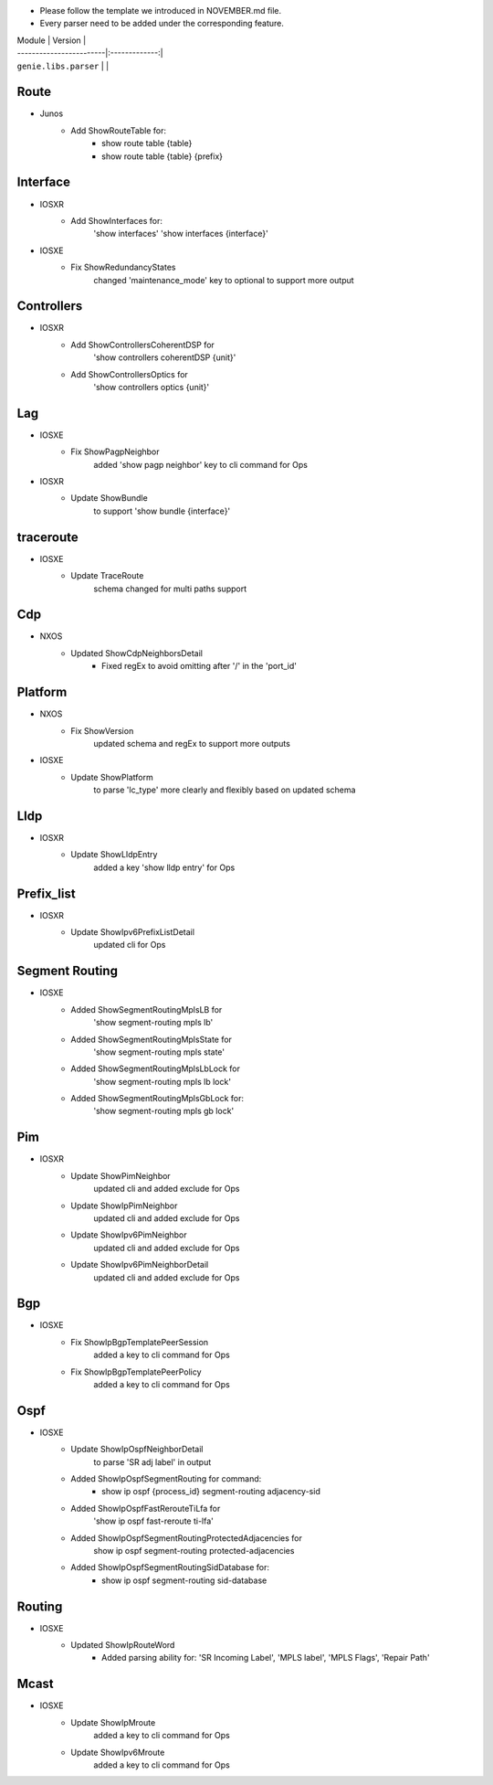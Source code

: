 * Please follow the template we introduced in NOVEMBER.md file.
* Every parser need to be added under the corresponding feature.

| Module                  | Version       |
| ------------------------|:-------------:|
| ``genie.libs.parser``   |               |

--------------------------------------------------------------------------------
                                Route
--------------------------------------------------------------------------------
* Junos
    * Add ShowRouteTable for:
        * show route table {table}
        * show route table {table} {prefix}
--------------------------------------------------------------------------------
                                Interface
--------------------------------------------------------------------------------
* IOSXR
    * Add ShowInterfaces for:
        'show interfaces'
        'show interfaces {interface}'

* IOSXE
    * Fix ShowRedundancyStates
        changed 'maintenance_mode' key to optional to support more output

--------------------------------------------------------------------------------
                                Controllers
--------------------------------------------------------------------------------
* IOSXR
    * Add ShowControllersCoherentDSP for
        'show controllers coherentDSP {unit}'
    * Add ShowControllersOptics for
        'show controllers optics {unit}'

--------------------------------------------------------------------------------
                                Lag
--------------------------------------------------------------------------------
* IOSXE
    * Fix ShowPagpNeighbor
        added 'show pagp neighbor' key to cli command for Ops
* IOSXR
    * Update ShowBundle
        to support 'show bundle {interface}'

--------------------------------------------------------------------------------
                                traceroute
--------------------------------------------------------------------------------
* IOSXE
    * Update TraceRoute
        schema changed for multi paths support

--------------------------------------------------------------------------------
                                Cdp
--------------------------------------------------------------------------------
* NXOS
    * Updated ShowCdpNeighborsDetail
        * Fixed regEx to avoid omitting after '/' in the 'port_id'

--------------------------------------------------------------------------------
                                Platform
--------------------------------------------------------------------------------
* NXOS
    * Fix ShowVersion
        updated schema and regEx to support more outputs
* IOSXE
    * Update ShowPlatform
        to parse 'lc_type' more clearly and flexibly based on updated schema

--------------------------------------------------------------------------------
                                Lldp
--------------------------------------------------------------------------------
* IOSXR
    * Update ShowLldpEntry
        added a key 'show lldp entry' for Ops

--------------------------------------------------------------------------------
                                Prefix_list
--------------------------------------------------------------------------------
* IOSXR
    * Update ShowIpv6PrefixListDetail
        updated cli for Ops

--------------------------------------------------------------------------------
                                Segment Routing
--------------------------------------------------------------------------------
* IOSXE
    * Added ShowSegmentRoutingMplsLB for
        'show segment-routing mpls lb'
    * Added ShowSegmentRoutingMplsState for
        'show segment-routing mpls state'
    * Added ShowSegmentRoutingMplsLbLock for
        'show segment-routing mpls lb lock'
    * Added ShowSegmentRoutingMplsGbLock for:
        'show segment-routing mpls gb lock'

--------------------------------------------------------------------------------
                                Pim
--------------------------------------------------------------------------------
* IOSXR
    * Update ShowPimNeighbor
        updated cli and added exclude for Ops
    * Update ShowIpPimNeighbor
        updated cli and added exclude for Ops
    * Update ShowIpv6PimNeighbor
        updated cli and added exclude for Ops
    * Update ShowIpv6PimNeighborDetail
        updated cli and added exclude for Ops

--------------------------------------------------------------------------------
                                Bgp
--------------------------------------------------------------------------------
* IOSXE
    * Fix ShowIpBgpTemplatePeerSession
        added a key to cli command for Ops
    * Fix ShowIpBgpTemplatePeerPolicy
        added a key to cli command for Ops

--------------------------------------------------------------------------------
                                Ospf
--------------------------------------------------------------------------------
* IOSXE
    * Update ShowIpOspfNeighborDetail
        to parse 'SR adj label' in output
    * Added ShowIpOspfSegmentRouting for command:
        * show ip ospf {process_id} segment-routing adjacency-sid
    * Added ShowIpOspfFastRerouteTiLfa for
        'show ip ospf fast-reroute ti-lfa'
    * Added ShowIpOspfSegmentRoutingProtectedAdjacencies for
        show ip ospf segment-routing protected-adjacencies
    * Added ShowIpOspfSegmentRoutingSidDatabase for:
        * show ip ospf segment-routing sid-database

--------------------------------------------------------------------------------
                                Routing
--------------------------------------------------------------------------------
* IOSXE
    * Updated ShowIpRouteWord
        * Added parsing ability for: 'SR Incoming Label', 'MPLS label', 'MPLS Flags', 'Repair Path'

--------------------------------------------------------------------------------
                                Mcast
--------------------------------------------------------------------------------
* IOSXE
    * Update ShowIpMroute
        added a key to cli command for Ops
    * Update ShowIpv6Mroute
        added a key to cli command for Ops